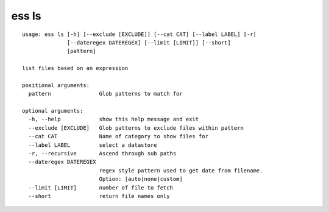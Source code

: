 --------------------------------
**ess ls**
--------------------------------

::

    usage: ess ls [-h] [--exclude [EXCLUDE]] [--cat CAT] [--label LABEL] [-r]
                  [--dateregex DATEREGEX] [--limit [LIMIT]] [--short]
                  [pattern]
    
    list files based on an expression
    
    positional arguments:
      pattern               Glob patterns to match for
    
    optional arguments:
      -h, --help            show this help message and exit
      --exclude [EXCLUDE]   Glob patterns to exclude files within pattern
      --cat CAT             Name of category to show files for
      --label LABEL         select a datastore
      -r, --recursive       Ascend through sub paths
      --dateregex DATEREGEX
                            regex style pattern used to get date from filename.
                            Option: [auto|none|custom]
      --limit [LIMIT]       number of file to fetch
      --short               return file names only
    